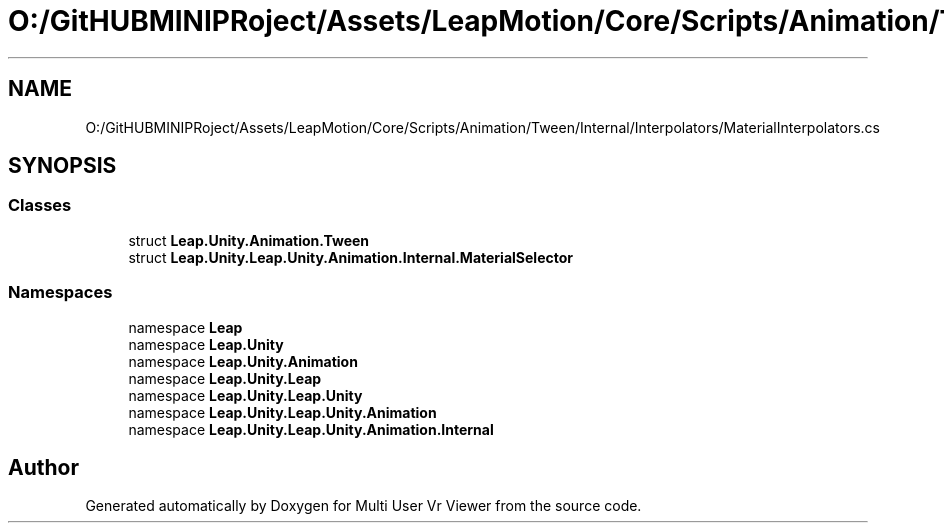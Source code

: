 .TH "O:/GitHUBMINIPRoject/Assets/LeapMotion/Core/Scripts/Animation/Tween/Internal/Interpolators/MaterialInterpolators.cs" 3 "Sat Jul 20 2019" "Version https://github.com/Saurabhbagh/Multi-User-VR-Viewer--10th-July/" "Multi User Vr Viewer" \" -*- nroff -*-
.ad l
.nh
.SH NAME
O:/GitHUBMINIPRoject/Assets/LeapMotion/Core/Scripts/Animation/Tween/Internal/Interpolators/MaterialInterpolators.cs
.SH SYNOPSIS
.br
.PP
.SS "Classes"

.in +1c
.ti -1c
.RI "struct \fBLeap\&.Unity\&.Animation\&.Tween\fP"
.br
.ti -1c
.RI "struct \fBLeap\&.Unity\&.Leap\&.Unity\&.Animation\&.Internal\&.MaterialSelector\fP"
.br
.in -1c
.SS "Namespaces"

.in +1c
.ti -1c
.RI "namespace \fBLeap\fP"
.br
.ti -1c
.RI "namespace \fBLeap\&.Unity\fP"
.br
.ti -1c
.RI "namespace \fBLeap\&.Unity\&.Animation\fP"
.br
.ti -1c
.RI "namespace \fBLeap\&.Unity\&.Leap\fP"
.br
.ti -1c
.RI "namespace \fBLeap\&.Unity\&.Leap\&.Unity\fP"
.br
.ti -1c
.RI "namespace \fBLeap\&.Unity\&.Leap\&.Unity\&.Animation\fP"
.br
.ti -1c
.RI "namespace \fBLeap\&.Unity\&.Leap\&.Unity\&.Animation\&.Internal\fP"
.br
.in -1c
.SH "Author"
.PP 
Generated automatically by Doxygen for Multi User Vr Viewer from the source code\&.

